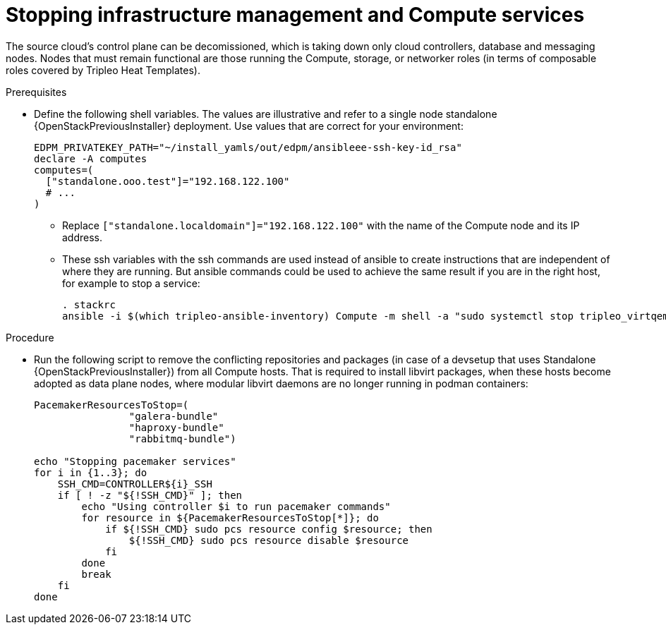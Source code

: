 [id="stopping-infrastructure-management-and-compute-services_{context}"]

= Stopping infrastructure management and Compute services

The source cloud's control plane can be decomissioned,
which is taking down only cloud controllers, database and messaging nodes.
Nodes that must remain functional are those running the Compute, storage,
or networker roles (in terms of composable roles covered by Tripleo Heat
Templates).

.Prerequisites

* Define the following shell variables. The values are illustrative and refer to a single node standalone {OpenStackPreviousInstaller} deployment. Use values that are correct for your environment: 
+
[subs=+quotes]
----
ifeval::["{build}" != "downstream"]
EDPM_PRIVATEKEY_PATH="~/install_yamls/out/edpm/ansibleee-ssh-key-id_rsa"
endif::[]
ifeval::["{build}" == "downstream"]
EDPM_PRIVATEKEY_PATH="*<path to SSH key>*"
endif::[]
declare -A computes
computes=(
  ["standalone.ooo.test"]="192.168.122.100"
  # ...
)
----
+
** Replace `["standalone.localdomain"]="192.168.122.100"` with the name of the Compute node and its IP address.
** These ssh variables with the ssh commands are used instead of ansible to create instructions that are independent of where they are running. But ansible commands could be used to achieve the same result if you are in the right host, for example to stop a service:
+
----
. stackrc
ansible -i $(which tripleo-ansible-inventory) Compute -m shell -a "sudo systemctl stop tripleo_virtqemud.service" -b
----

.Procedure

* Run the following script to remove the conflicting repositories and packages (in case of a devsetup that uses Standalone {OpenStackPreviousInstaller}) from all Compute hosts. That is required to install libvirt packages, when these hosts become adopted as data plane nodes, where modular libvirt daemons are no longer running in podman containers:
+
----

PacemakerResourcesToStop=(
                "galera-bundle"
                "haproxy-bundle"
                "rabbitmq-bundle")

echo "Stopping pacemaker services"
for i in {1..3}; do
    SSH_CMD=CONTROLLER${i}_SSH
    if [ ! -z "${!SSH_CMD}" ]; then
        echo "Using controller $i to run pacemaker commands"
        for resource in ${PacemakerResourcesToStop[*]}; do
            if ${!SSH_CMD} sudo pcs resource config $resource; then
                ${!SSH_CMD} sudo pcs resource disable $resource
            fi
        done
        break
    fi
done
----

